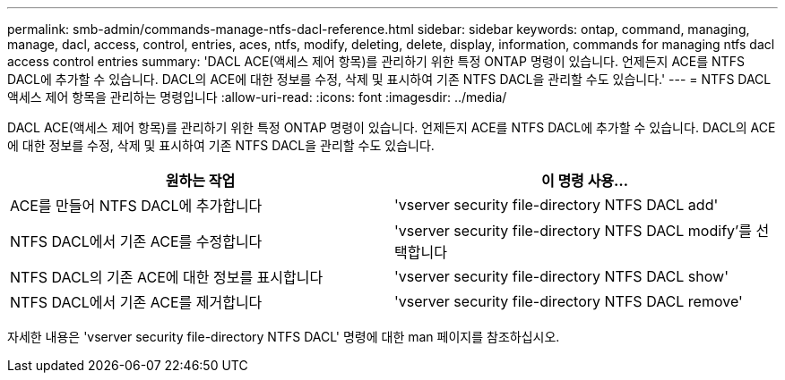 ---
permalink: smb-admin/commands-manage-ntfs-dacl-reference.html 
sidebar: sidebar 
keywords: ontap, command, managing, manage, dacl, access, control, entries, aces, ntfs, modify, deleting, delete, display, information, commands for managing ntfs dacl access control entries 
summary: 'DACL ACE(액세스 제어 항목)를 관리하기 위한 특정 ONTAP 명령이 있습니다. 언제든지 ACE를 NTFS DACL에 추가할 수 있습니다. DACL의 ACE에 대한 정보를 수정, 삭제 및 표시하여 기존 NTFS DACL을 관리할 수도 있습니다.' 
---
= NTFS DACL 액세스 제어 항목을 관리하는 명령입니다
:allow-uri-read: 
:icons: font
:imagesdir: ../media/


[role="lead"]
DACL ACE(액세스 제어 항목)를 관리하기 위한 특정 ONTAP 명령이 있습니다. 언제든지 ACE를 NTFS DACL에 추가할 수 있습니다. DACL의 ACE에 대한 정보를 수정, 삭제 및 표시하여 기존 NTFS DACL을 관리할 수도 있습니다.

|===
| 원하는 작업 | 이 명령 사용... 


 a| 
ACE를 만들어 NTFS DACL에 추가합니다
 a| 
'vserver security file-directory NTFS DACL add'



 a| 
NTFS DACL에서 기존 ACE를 수정합니다
 a| 
'vserver security file-directory NTFS DACL modify'를 선택합니다



 a| 
NTFS DACL의 기존 ACE에 대한 정보를 표시합니다
 a| 
'vserver security file-directory NTFS DACL show'



 a| 
NTFS DACL에서 기존 ACE를 제거합니다
 a| 
'vserver security file-directory NTFS DACL remove'

|===
자세한 내용은 'vserver security file-directory NTFS DACL' 명령에 대한 man 페이지를 참조하십시오.
